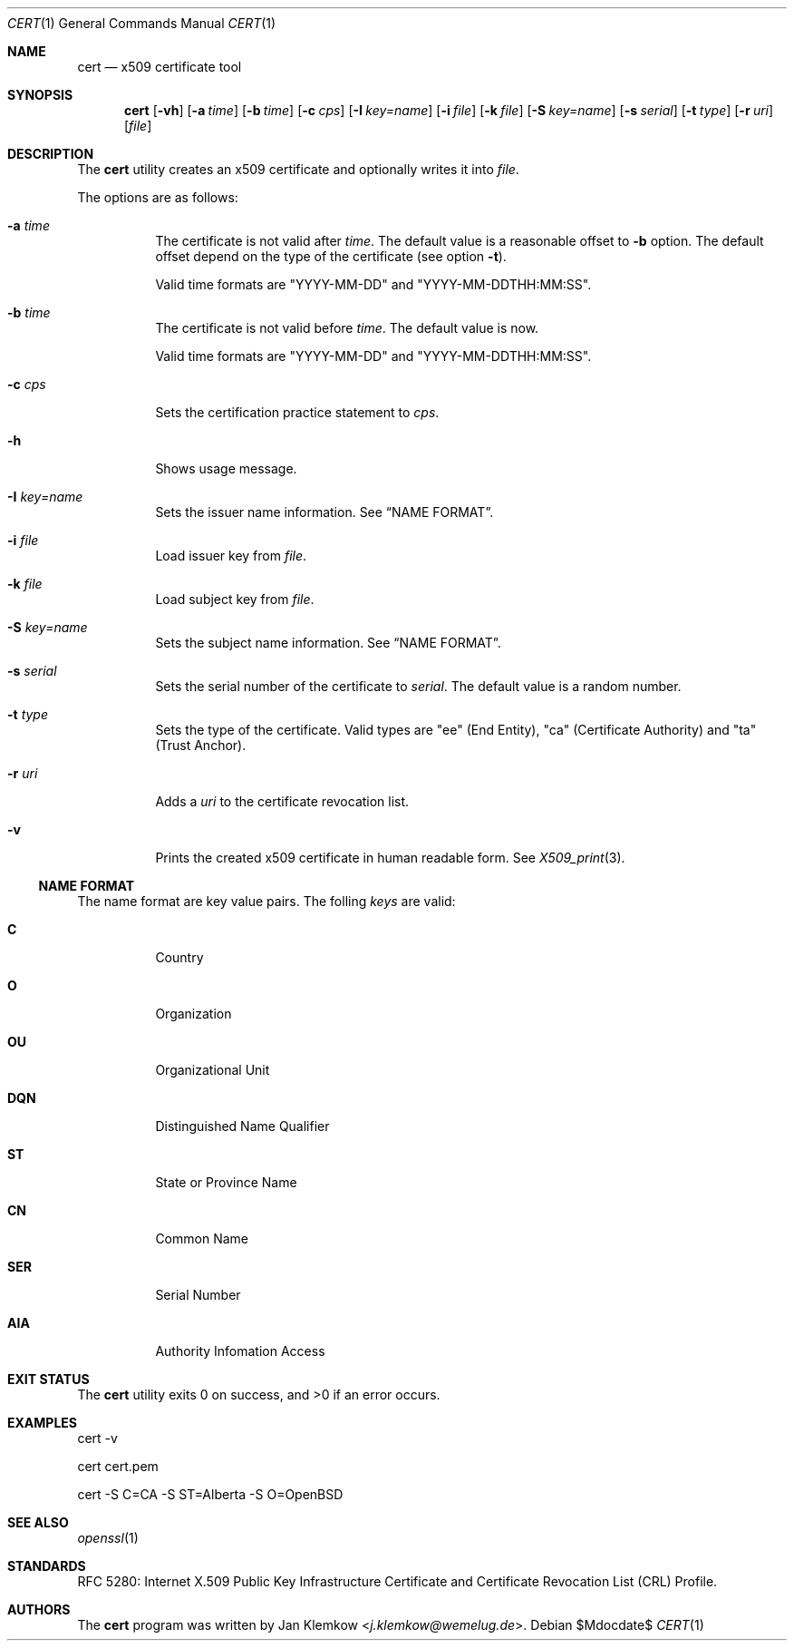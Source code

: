 .\"	$OpenBSD$
.\"
.\" Copyright (c) 2025 Jan Klemkow <j.klemkow@wemelug.de>
.\"
.\" Permission to use, copy, modify, and distribute this software for any
.\" purpose with or without fee is hereby granted, provided that the above
.\" copyright notice and this permission notice appear in all copies.
.\"
.\" THE SOFTWARE IS PROVIDED "AS IS" AND THE AUTHOR DISCLAIMS ALL WARRANTIES
.\" WITH REGARD TO THIS SOFTWARE INCLUDING ALL IMPLIED WARRANTIES OF
.\" MERCHANTABILITY AND FITNESS. IN NO EVENT SHALL THE AUTHOR BE LIABLE FOR
.\" ANY SPECIAL, DIRECT, INDIRECT, OR CONSEQUENTIAL DAMAGES OR ANY DAMAGES
.\" WHATSOEVER RESULTING FROM LOSS OF USE, DATA OR PROFITS, WHETHER IN AN
.\" ACTION OF CONTRACT, NEGLIGENCE OR OTHER TORTIOUS ACTION, ARISING OUT OF
.\" OR IN CONNECTION WITH THE USE OR PERFORMANCE OF THIS SOFTWARE.
.\"
.Dd $Mdocdate$
.Dt CERT 1
.Os
.Sh NAME
.Nm cert
.Nd x509 certificate tool
.Sh SYNOPSIS
.Nm
.Op Fl vh
.Op Fl a Ar time
.Op Fl b Ar time
.Op Fl c Ar cps
.Op Fl I Ar key=name
.Op Fl i Ar file
.Op Fl k Ar file
.Op Fl S Ar key=name
.Op Fl s Ar serial
.Op Fl t Ar type
.Op Fl r Ar uri
.Op Ar file
.Sh DESCRIPTION
The
.Nm
utility creates an x509 certificate and optionally writes it into
.Ar file .
.Pp
The options are as follows:
.Bl -tag -width Ds
.It Fl a Ar time
The certificate is not valid after
.Ar time .
The default value is a reasonable offset to
.Fl b
option.
The default offset depend on the type of the certificate
.Pq see option Fl t .
.Pp
Valid time formats are
.Qq YYYY-MM-DD
and
.Qq YYYY-MM-DDTHH:MM:SS .
.It Fl b Ar time
The certificate is not valid before
.Ar time .
The default value is now.
.Pp
Valid time formats are
.Qq YYYY-MM-DD
and
.Qq YYYY-MM-DDTHH:MM:SS .
.It Fl c Ar cps
Sets the certification practice statement to
.Ar cps .
.It Fl h
Shows usage message.
.It Fl I Ar key=name
Sets the issuer name information.
See
.Sx NAME FORMAT .
.It Fl i Ar file
Load issuer key from
.Ar file .
.It Fl k Ar file
Load subject key from
.Ar file .
.It Fl S Ar key=name
Sets the subject name information.
See
.Sx NAME FORMAT .
.It Fl s Ar serial
Sets the serial number of the certificate to
.Ar serial .
The default value is a random number.
.It Fl t Ar type
Sets the type of the certificate.
Valid types are
.Qq ee
.Pq End Entity ,
.Qq ca
.Pq Certificate Authority
and
.Qq ta
.Pq Trust Anchor .
.It Fl r Ar uri
Adds a
.Ar uri
to the certificate revocation list.
.It Fl v
Prints the created x509 certificate in human readable form.
See
.Xr X509_print 3 .
.El
.Ss NAME FORMAT
The name format are key value pairs.
The folling
.Ar keys
are valid:
.Bl -tag -width Ds
.It Cm C
Country
.It Cm O
Organization
.It Cm OU
Organizational Unit
.It Cm DQN
Distinguished Name Qualifier
.It Cm ST
State or Province Name
.It Cm CN
Common Name
.It Cm SER
Serial Number
.It Cm AIA
Authority Infomation Access
.El
.Sh EXIT STATUS
.Ex -std cert
.Sh EXAMPLES
cert -v
.Pp
cert cert.pem
.Pp
cert -S C=CA -S ST=Alberta -S O=OpenBSD
.Sh SEE ALSO
.Xr openssl 1
.Sh STANDARDS
RFC 5280: Internet X.509 Public Key Infrastructure Certificate and Certificate
Revocation List (CRL) Profile.
.Sh AUTHORS
The
.Nm
program was written by
.An Jan Klemkow Aq Mt j.klemkow@wemelug.de .
